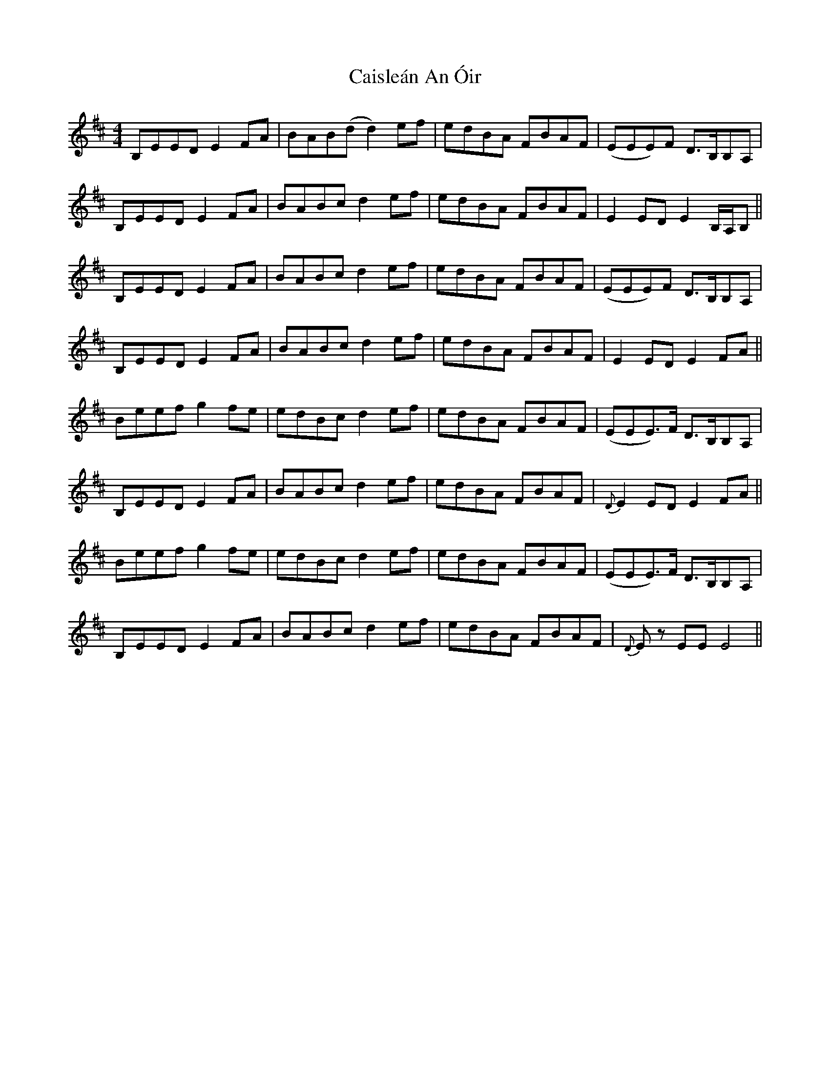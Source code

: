 X: 5782
T: Caisleán An Óir
R: hornpipe
M: 4/4
K: Edorian
B,EED E2FA|BAB(d d2)ef|edBA FBAF|(EEE)F D>B,B,A,|
B,EED E2FA|BABc d2ef|edBA FBAF|E2ED E2 B,/A,/B,||
B,EED E2FA|BABc d2ef|edBA FBAF|(EEE)F D>B,B,A,|
B,EED E2FA|BABc d2ef|edBA FBAF|E2ED E2FA||
Beef g2fe|edBc d2ef|edBA FBAF|(EEE)>F D>B,B,A,|
B,EED E2FA|BABc d2ef|edBA FBAF|{D}E2ED E2FA||
Beef g2fe|edBc d2ef|edBA FBAF|(EEE)>F D>B,B,A,|
B,EED E2FA|BABc d2ef|edBA FBAF|{D}Ez EE E4||

